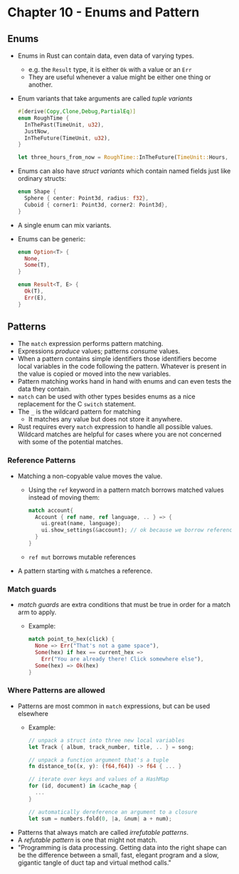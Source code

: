 * Chapter 10 - Enums and Pattern
** Enums
- Enums in Rust can contain data, even data of varying types.
  - e.g. the ~Result~ type, it is either ~Ok~ with a value or an ~Err~
  - They are useful whenever a value might be either one thing or another.
- Enum variants that take arguments are called /tuple variants/
  #+begin_src rust
  #[derive(Copy,Clone,Debug,PartialEq)]
  enum RoughTime {
    InThePast(TimeUnit, u32),
    JustNow,
    InTheFuture(TimeUnit, u32),
  }

  let three_hours_from_now = RoughTime::InTheFuture(TimeUnit::Hours, 3);
  #+end_src
- Enums can also have /struct variants/ which contain named fields just like ordinary structs:
  #+begin_src rust
  enum Shape {
    Sphere { center: Point3d, radius: f32},
    Cuboid { corner1: Point3d, corner2: Point3d},
  }
  #+end_src
- A single enum can mix variants.
- Enums can be generic:
    #+begin_src rust
    enum Option<T> {
      None,
      Some(T),
    }

    enum Result<T, E> {
      Ok(T),
      Err(E),
    }
    #+end_src
** Patterns
- The ~match~ expression performs pattern matching.
- Expressions /produce/ values; patterns /consume/ values.
- When a pattern contains simple identifiers those identifiers become local variables in the code following the pattern. Whatever is present in the value is copied or moved into the new variables.
- Pattern matching works hand in hand with enums and can even tests the data they contain.
- ~match~ can be used with other types besides enums as a nice replacement for the C ~switch~ statement.
- The ~_~ is the wildcard pattern for matching
  - It matches any value but does not store it anywhere.
- Rust requires every ~match~ expression to handle all possible values. Wildcard matches are helpful for cases where you are not concerned with some of the potential matches.
*** Reference Patterns
- Matching a non-copyable value moves the value.
  - Using the ~ref~ keyword in a pattern match borrows matched values instead of moving them:
    #+begin_src rust
      match account{
        Account { ref name, ref language, .. } => {
          ui.great(name, language);
          ui.show_settings(&account); // ok because we borrow references to 'name' and 'language' instead of moving them.
        }
      }
    #+end_src
  - ~ref mut~ borrows mutable references
- A pattern starting with ~&~ matches a reference.
*** Match guards
- /match guards/ are extra conditions that must be true in order for a match arm to apply.
  - Example:
    #+begin_src rust
    match point_to_hex(click) {
      None => Err("That's not a game space"),
      Some(hex) if hex == current_hex =>
        Err("You are already there! Click somewhere else"),
      Some(hex) => Ok(hex)
    }
    #+end_src
*** Where Patterns are allowed
- Patterns are most common in ~match~ expressions, but can be used elsewhere
  - Example:
    #+begin_src rust
    // unpack a struct into three new local variables
    let Track { album, track_number, title, .. } = song;

    // unpack a function argument that's a tuple
    fn distance_to((x, y): (f64,f64)) -> f64 { ... }

    // iterate over keys and values of a HashMap
    for (id, document) in &cache_map {
      ...
    }

    // automatically dereference an argument to a closure
    let sum = numbers.fold(0, |a, &num| a + num);
    #+end_src
- Patterns that always match are called /irrefutable patterns/.
- A /refutable pattern/ is one that might not match.
- "Programming is data processing. Getting data into the right shape can be the difference between a small, fast, elegant program and a slow, gigantic tangle of duct tap and virtual method calls."
